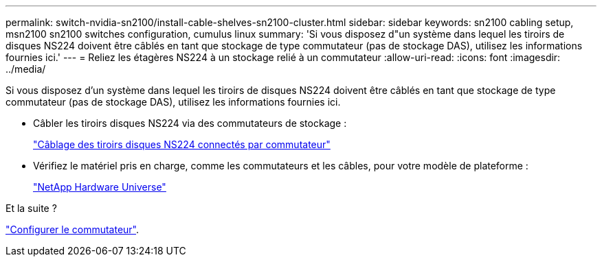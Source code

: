 ---
permalink: switch-nvidia-sn2100/install-cable-shelves-sn2100-cluster.html 
sidebar: sidebar 
keywords: sn2100 cabling setup, msn2100 sn2100 switches configuration, cumulus linux 
summary: 'Si vous disposez d"un système dans lequel les tiroirs de disques NS224 doivent être câblés en tant que stockage de type commutateur (pas de stockage DAS), utilisez les informations fournies ici.' 
---
= Reliez les étagères NS224 à un stockage relié à un commutateur
:allow-uri-read: 
:icons: font
:imagesdir: ../media/


[role="lead"]
Si vous disposez d'un système dans lequel les tiroirs de disques NS224 doivent être câblés en tant que stockage de type commutateur (pas de stockage DAS), utilisez les informations fournies ici.

* Câbler les tiroirs disques NS224 via des commutateurs de stockage :
+
https://library.netapp.com/ecm/ecm_download_file/ECMLP2876580["Câblage des tiroirs disques NS224 connectés par commutateur"^]

* Vérifiez le matériel pris en charge, comme les commutateurs et les câbles, pour votre modèle de plateforme :
+
https://hwu.netapp.com/["NetApp Hardware Universe"^]



.Et la suite ?
link:configure-sn2100-cluster.html["Configurer le commutateur"].
